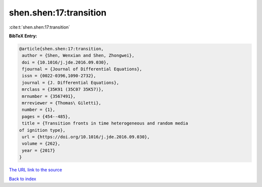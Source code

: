 shen.shen:17:transition
=======================

:cite:t:`shen.shen:17:transition`

**BibTeX Entry:**

.. code-block:: bibtex

   @article{shen.shen:17:transition,
    author = {Shen, Wenxian and Shen, Zhongwei},
    doi = {10.1016/j.jde.2016.09.030},
    fjournal = {Journal of Differential Equations},
    issn = {0022-0396,1090-2732},
    journal = {J. Differential Equations},
    mrclass = {35K91 (35C07 35K57)},
    mrnumber = {3567491},
    mrreviewer = {Thomas\ Giletti},
    number = {1},
    pages = {454--485},
    title = {Transition fronts in time heterogeneous and random media
   of ignition type},
    url = {https://doi.org/10.1016/j.jde.2016.09.030},
    volume = {262},
    year = {2017}
   }

`The URL link to the source <ttps://doi.org/10.1016/j.jde.2016.09.030}>`__


`Back to index <../By-Cite-Keys.html>`__
